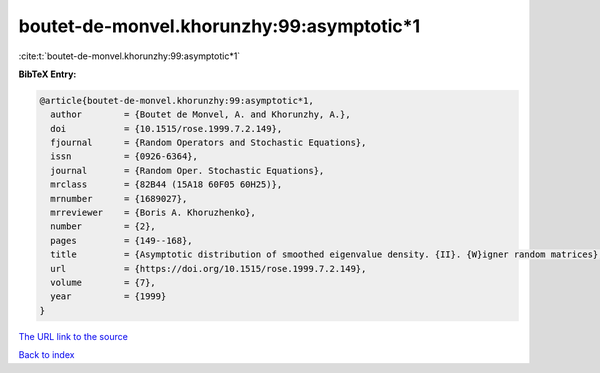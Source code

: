 boutet-de-monvel.khorunzhy:99:asymptotic*1
==========================================

:cite:t:`boutet-de-monvel.khorunzhy:99:asymptotic*1`

**BibTeX Entry:**

.. code-block:: bibtex

   @article{boutet-de-monvel.khorunzhy:99:asymptotic*1,
     author        = {Boutet de Monvel, A. and Khorunzhy, A.},
     doi           = {10.1515/rose.1999.7.2.149},
     fjournal      = {Random Operators and Stochastic Equations},
     issn          = {0926-6364},
     journal       = {Random Oper. Stochastic Equations},
     mrclass       = {82B44 (15A18 60F05 60H25)},
     mrnumber      = {1689027},
     mrreviewer    = {Boris A. Khoruzhenko},
     number        = {2},
     pages         = {149--168},
     title         = {Asymptotic distribution of smoothed eigenvalue density. {II}. {W}igner random matrices},
     url           = {https://doi.org/10.1515/rose.1999.7.2.149},
     volume        = {7},
     year          = {1999}
   }

`The URL link to the source <https://doi.org/10.1515/rose.1999.7.2.149>`__


`Back to index <../By-Cite-Keys.html>`__
